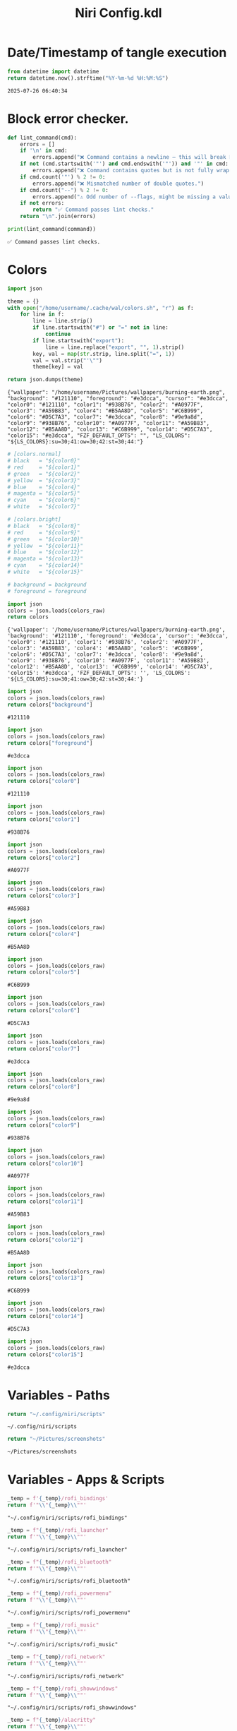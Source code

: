 # -*- indent-tabs-mode: nil; coding: utf-8-unix; -*-
#+PROPERTY: header-args :noweb yes :eval yes :exports results :results value
#+TITLE: Niri Config.kdl

* Date/Timestamp of tangle execution
#+name: timestamp
#+begin_src python :results value
from datetime import datetime
return datetime.now().strftime("%Y-%m-%d %H:%M:%S")
#+end_src

#+RESULTS: timestamp
: 2025-07-26 06:40:34

* Block error checker.
#+NAME: lint_command
#+BEGIN_SRC python :var command=niri_scripts :results output
def lint_command(cmd):
    errors = []
    if '\n' in cmd:
        errors.append("❌ Command contains a newline — this will break Noweb substitution.")
    if not (cmd.startswith('"') and cmd.endswith('"')) and '"' in cmd:
        errors.append("❌ Command contains quotes but is not fully wrapped in double quotes.")
    if cmd.count('"') % 2 != 0:
        errors.append("❌ Mismatched number of double quotes.")
    if cmd.count("--") % 2 != 0:
        errors.append("⚠️ Odd number of --flags, might be missing a value.")
    if not errors:
        return "✅ Command passes lint checks."
    return "\n".join(errors)

print(lint_command(command))
#+END_SRC

#+RESULTS: lint_command
: ✅ Command passes lint checks.

* Colors
#+name: theme-colors-json
#+begin_src python :results value
import json

theme = {}
with open("/home/username/.cache/wal/colors.sh", "r") as f:
    for line in f:
        line = line.strip()
        if line.startswith("#") or "=" not in line:
            continue
        if line.startswith("export"):
            line = line.replace("export", "", 1).strip()
        key, val = map(str.strip, line.split("=", 1))
        val = val.strip("'\"")
        theme[key] = val

return json.dumps(theme)
#+end_src

#+RESULTS: theme-colors-json
: {"wallpaper": "/home/username/Pictures/wallpapers/burning-earth.png", "background": "#121110", "foreground": "#e3dcca", "cursor": "#e3dcca", "color0": "#121110", "color1": "#938B76", "color2": "#A0977F", "color3": "#A59B83", "color4": "#B5AA8D", "color5": "#C6B999", "color6": "#D5C7A3", "color7": "#e3dcca", "color8": "#9e9a8d", "color9": "#938B76", "color10": "#A0977F", "color11": "#A59B83", "color12": "#B5AA8D", "color13": "#C6B999", "color14": "#D5C7A3", "color15": "#e3dcca", "FZF_DEFAULT_OPTS": "", "LS_COLORS": "${LS_COLORS}:su=30;41:ow=30;42:st=30;44:"}

#+name: colors-dict
#+begin_src python :var colors_raw=theme-colors-json :results value
  # [colors.normal]
  # black   = "${color0}"
  # red     = "${color1}"
  # green   = "${color2}"
  # yellow  = "${color3}"
  # blue    = "${color4}"
  # magenta = "${color5}"
  # cyan    = "${color6}"
  # white   = "${color7}"
  	
  # [colors.bright]
  # black   = "${color8}"
  # red     = "${color9}"
  # green   = "${color10}"
  # yellow  = "${color11}"
  # blue    = "${color12}"
  # magenta = "${color13}"
  # cyan    = "${color14}"
  # white   = "${color15}"

  # background = background
  # foreground = foreground

  import json  
  colors = json.loads(colors_raw)
  return colors
#+end_src

#+RESULTS: colors-dict
: {'wallpaper': '/home/username/Pictures/wallpapers/burning-earth.png', 'background': '#121110', 'foreground': '#e3dcca', 'cursor': '#e3dcca', 'color0': '#121110', 'color1': '#938B76', 'color2': '#A0977F', 'color3': '#A59B83', 'color4': '#B5AA8D', 'color5': '#C6B999', 'color6': '#D5C7A3', 'color7': '#e3dcca', 'color8': '#9e9a8d', 'color9': '#938B76', 'color10': '#A0977F', 'color11': '#A59B83', 'color12': '#B5AA8D', 'color13': '#C6B999', 'color14': '#D5C7A3', 'color15': '#e3dcca', 'FZF_DEFAULT_OPTS': '', 'LS_COLORS': '${LS_COLORS}:su=30;41:ow=30;42:st=30;44:'}

#+name: background
#+begin_src python :var colors_raw=theme-colors-json :results value
import json
colors = json.loads(colors_raw)
return colors["background"]
#+end_src

#+RESULTS: background
: #121110

#+name: foreground
#+begin_src python :var colors_raw=theme-colors-json :results value
import json
colors = json.loads(colors_raw)
return colors["foreground"]
#+end_src

#+RESULTS: foreground
: #e3dcca

#+name: color0
#+begin_src python :var colors_raw=theme-colors-json :results value
import json
colors = json.loads(colors_raw)
return colors["color0"]
#+end_src

#+RESULTS: color0
: #121110

#+name: color1
#+begin_src python :var colors_raw=theme-colors-json :results value
import json
colors = json.loads(colors_raw)
return colors["color1"]
#+end_src

#+RESULTS: color1
: #938B76

#+name: color2
#+begin_src python :var colors_raw=theme-colors-json :results value
import json
colors = json.loads(colors_raw)
return colors["color2"]
#+end_src

#+RESULTS: color2
: #A0977F

#+name: color3
#+begin_src python :var colors_raw=theme-colors-json :results value
import json
colors = json.loads(colors_raw)
return colors["color3"]
#+end_src

#+RESULTS: color3
: #A59B83

#+name: color4
#+begin_src python :var colors_raw=theme-colors-json :results value
import json
colors = json.loads(colors_raw)
return colors["color4"]
#+end_src

#+RESULTS: color4
: #B5AA8D

#+name: color5
#+begin_src python :var colors_raw=theme-colors-json :results value
import json
colors = json.loads(colors_raw)
return colors["color5"]
#+end_src

#+RESULTS: color5
: #C6B999

#+name: color6
#+begin_src python :var colors_raw=theme-colors-json :results value
import json
colors = json.loads(colors_raw)
return colors["color6"]
#+end_src

#+RESULTS: color6
: #D5C7A3

#+name: color7
#+begin_src python :var colors_raw=theme-colors-json :results value
import json
colors = json.loads(colors_raw)
return colors["color7"]
#+end_src

#+RESULTS: color7
: #e3dcca

#+name: color8
#+begin_src python :var colors_raw=theme-colors-json :results value
import json
colors = json.loads(colors_raw)
return colors["color8"]
#+end_src

#+RESULTS: color8
: #9e9a8d

#+name: color9
#+begin_src python :var colors_raw=theme-colors-json :results value
import json
colors = json.loads(colors_raw)
return colors["color9"]
#+end_src

#+RESULTS: color9
: #938B76

#+name: color10
#+begin_src python :var colors_raw=theme-colors-json :results value
import json
colors = json.loads(colors_raw)
return colors["color10"]
#+end_src

#+RESULTS: color10
: #A0977F

#+name: color11
#+begin_src python :var colors_raw=theme-colors-json :results value
import json
colors = json.loads(colors_raw)
return colors["color11"]
#+end_src

#+RESULTS: color11
: #A59B83

#+name: color12
#+begin_src python :var colors_raw=theme-colors-json :results value
import json
colors = json.loads(colors_raw)
return colors["color12"]
#+end_src

#+RESULTS: color12
: #B5AA8D

#+name: color13
#+begin_src python :var colors_raw=theme-colors-json :results value
import json
colors = json.loads(colors_raw)
return colors["color13"]
#+end_src

#+RESULTS: color13
: #C6B999

#+name: color14
#+begin_src python :var colors_raw=theme-colors-json :results value
import json
colors = json.loads(colors_raw)
return colors["color14"]
#+end_src

#+RESULTS: color14
: #D5C7A3

#+name: color15
#+begin_src python :var colors_raw=theme-colors-json :results value
import json
colors = json.loads(colors_raw)
return colors["color15"]
#+end_src

#+RESULTS: color15
: #e3dcca

* Variables - Paths
#+NAME: niri_scripts
#+BEGIN_SRC python :results value
  return "~/.config/niri/scripts"
#+END_SRC

#+RESULTS: niri_scripts
: ~/.config/niri/scripts

#+NAME: screenshot_path
#+BEGIN_SRC python :results value
  return "~/Pictures/screenshots"
#+END_SRC

#+RESULTS: screenshot_path
: ~/Pictures/screenshots

* Variables - Apps & Scripts
#+NAME: bindings
#+BEGIN_SRC python :var _temp=niri_scripts :results value
  _temp = f'{_temp}/rofi_bindings'
  return f'"\\"{_temp}\\""'  
#+END_SRC

#+RESULTS: bindings
: "~/.config/niri/scripts/rofi_bindings"

#+NAME: launcher
#+BEGIN_SRC python :var _temp=niri_scripts :results value
  _temp = f"{_temp}/rofi_launcher"
  return f'"\\"{_temp}\\""'    
#+END_SRC

#+RESULTS: launcher
: "~/.config/niri/scripts/rofi_launcher"

#+NAME: bluetooth
#+BEGIN_SRC python :var _temp=niri_scripts :results value
  _temp = f"{_temp}/rofi_bluetooth"
  return f'"\\"{_temp}\\""'    
#+END_SRC

#+RESULTS: bluetooth
: "~/.config/niri/scripts/rofi_bluetooth"

#+NAME: power_menu
#+BEGIN_SRC python :var _temp=niri_scripts :results value
  _temp = f"{_temp}/rofi_powermenu"
  return f'"\\"{_temp}\\""'    
#+END_SRC

#+RESULTS: power_menu
: "~/.config/niri/scripts/rofi_powermenu"

#+NAME: music
#+BEGIN_SRC python :var _temp=niri_scripts :results value
  _temp = f"{_temp}/rofi_music"
  return f'"\\"{_temp}\\""'    
#+END_SRC

#+RESULTS: music
: "~/.config/niri/scripts/rofi_music"

#+NAME: network
#+BEGIN_SRC python :var _temp=niri_scripts :results value
  _temp = f"{_temp}/rofi_network"
  return f'"\\"{_temp}\\""'    
#+END_SRC

#+RESULTS: network
: "~/.config/niri/scripts/rofi_network"

#+NAME: show_windows
#+BEGIN_SRC python :var _temp=niri_scripts :results value
  _temp = f"{_temp}/rofi_showwindows"
  return f'"\\"{_temp}\\""'    
#+END_SRC

#+RESULTS: show_windows
: "~/.config/niri/scripts/rofi_showwindows"

#+NAME: term
#+BEGIN_SRC python :var _temp=niri_scripts :results value
  _temp = f"{_temp}/alacritty"
  return f'"\\"{_temp}\\""'    
#+END_SRC

#+RESULTS: term
: "~/.config/niri/scripts/alacritty"

#+NAME: lock_screen
#+BEGIN_SRC python :var _temp=niri_scripts :results value
  _temp = f"{_temp}/lockscreen"
  return f'"\\"{_temp}\\""'    
#+END_SRC

#+RESULTS: lock_screen
: "~/.config/niri/scripts/lockscreen"

#+NAME: scratchpad_put
#+BEGIN_SRC python :var _temp=niri_scripts :results value
  _temp = f"{_temp}/send_to_scratchpad"
  return f'"\\"{_temp}\\""'    
#+END_SRC

#+RESULTS: scratchpad_put
: "~/.config/niri/scripts/send_to_scratchpad"

#+NAME: scratchpad_get
#+BEGIN_SRC python :var _temp=niri_scripts :results value
  _temp = f"{_temp}/niri_scratchpad"
  return f'"\\"{_temp}\\""'    
#+END_SRC

#+RESULTS: scratchpad_get
: "~/.config/niri/scripts/niri_scratchpad"

#+NAME: editor
#+BEGIN_SRC python :results value :var script=niri_scripts
  inner = f"{script}/emacs-profile 'emacs-alt'"
  cmd = [ '"sh"', '"-c"', f'"{inner}"' ]
  return " ".join(cmd)
#+END_SRC

#+RESULTS: editor
: "sh" "-c" "~/.config/niri/scripts/emacs-profile 'emacs-alt'"

#+NAME: file_gui
#+BEGIN_SRC python
  return f'"\\"thunar\\""'
#+END_SRC

#+RESULTS: file_gui
: "thunar"


#+NAME: file_term
#+BEGIN_SRC python :results value
cmd = [
    '"sh"',
    '"-c"', '"kitty --detach yazi"'
]
return " ".join(cmd)
#+END_SRC

#+RESULTS: file_term
: "sh" "-c" "kitty --detach yazi"

#+NAME: browser
#+BEGIN_SRC python
  return f'"\\"vivaldi-snapshot\\""'
#+END_SRC

#+RESULTS: browser
: "vivaldi-snapshot"

#+NAME: notes
#+BEGIN_SRC python
  return f'"\\"pluma\\""'  
#+END_SRC

#+RESULTS: notes
: "pluma"

#+NAME: sms_get
#+BEGIN_SRC python :results value
cmd = [
    '"~/projects/niri_toolkit/niri-move-window.py"',
    '"--match"', '"Messages"',
    '"--target"', '"m"',
    '"--target_id"', '"HDMI-A-2"',
    '"--focus"'
]
return " ".join(cmd)
#+END_SRC

#+RESULTS: sms_get
: "~/projects/niri_toolkit/niri-move-window.py" "--match" "Messages" "--target" "m" "--target_id" "HDMI-A-2" "--focus"

#+NAME: sms_put
#+BEGIN_SRC python :results value
cmd = [
    '"~/projects/niri_toolkit/niri-move-window.py"',
    '"--match"', '"Messages"',
    '"--target"', '"w"',
    '"--target_id"', '"messaging"'
]
return " ".join(cmd)
#+END_SRC

#+RESULTS: sms_put
: "~/projects/niri_toolkit/niri-move-window.py" "--match" "Messages" "--target" "w" "--target_id" "messaging"

#+NAME: audio_raise_volume
#+BEGIN_SRC python :results value
  cmd = [
      '"wpctl"',
      '"set-volume"',
      '"@DEFAULT_AUDIO_SINK@"',
      '"0.1+"'
  ]
  return " ".join(cmd)
#+END_SRC

#+RESULTS: audio_raise_volume
: "wpctl" "set-volume" "@DEFAULT_AUDIO_SINK@" "0.1+"

#+NAME: audio_lower_volume
#+BEGIN_SRC python :results value
  cmd = [
      '"wpctl"',
      '"set-volume"',
      '"@DEFAULT_AUDIO_SINK@"',
      '"0.1-"'
  ]
  return " ".join(cmd)
#+END_SRC

#+RESULTS: audio_lower_volume
: "wpctl" "set-volume" "@DEFAULT_AUDIO_SINK@" "0.1-"

#+NAME: audio_mute
#+BEGIN_SRC python :results value
  cmd = [
      '"wpctl"',
      '"set-mute"',
      '"@DEFAULT_AUDIO_SINK@"',
      '"toggle"'
  ]
  return " ".join(cmd)
#+END_SRC

#+RESULTS: audio_mute
: "wpctl" "set-mute" "@DEFAULT_AUDIO_SINK@" "toggle"

#+NAME: audio_mic_mute
#+BEGIN_SRC python :results value
  cmd = [
      '"wpctl"',
      '"set-mute"',
      '"@DEFAULT_AUDIO_SOURCE@"',
      '"toggle"'
  ]
  return " ".join(cmd)
#+END_SRC

#+RESULTS: audio_mic_mute
: "wpctl" "set-mute" "@DEFAULT_AUDIO_SOURCE@" "toggle"


#+NAME: idle_lock
#+BEGIN_SRC python :results value
  cmd = [
      '"sh"',
      '"-c"',
      '"swayidle -w timeout 600 <<niri_scripts()>>/lockscreen"'
  ]
  return " ".join(cmd)
#+END_SRC

#+RESULTS: idle_lock
: "sh" "-c" "swayidle -w timeout 600 ~/.config/niri/scripts/lockscreen"

#+NAME: setup_theme
#+BEGIN_SRC python :var _temp=niri_scripts :results value
  _temp = f"{_temp}/setup_theme"
  return f'"\\"{_temp}\\""'    
#+END_SRC

#+RESULTS: setup_theme
: "~/.config/niri/scripts/setup_theme"

#+NAME: wallpaper
#+BEGIN_SRC python :var _temp=niri_scripts :results value
  _temp = f"{_temp}/wallpaper"
  return f'"\\"{_temp}\\""'    
#+END_SRC

#+RESULTS: wallpaper
: "~/.config/niri/scripts/wallpaper"

#+NAME: notifications
#+BEGIN_SRC python :var _temp=niri_scripts :results value
  _temp = f"{_temp}/notifications"
  return f'"\\"{_temp}\\""'    
#+END_SRC

#+RESULTS: notifications
: "~/.config/niri/scripts/notifications"

#+NAME: status_bar
#+BEGIN_SRC python :var _temp=niri_scripts :results value
  _temp = f"{_temp}/statusbar"
  return f'"\\"{_temp}\\""'    
#+END_SRC

#+RESULTS: status_bar
: "~/.config/niri/scripts/statusbar"

#+NAME: spotify
#+BEGIN_SRC python
  return f'"\\"spotify\\""'      
#+END_SRC

#+RESULTS: spotify
: "spotify"

#+NAME: element
#+BEGIN_SRC python
  return f'"\\"element-desktop\\""'  
#+END_SRC

#+RESULTS: element
: "element-desktop"

#+NAME: sms
#+BEGIN_SRC python
  return f'"\\"googlemessages\\""'  
#+END_SRC

#+RESULTS: sms
: "googlemessages"

#+NAME: calendar
#+BEGIN_SRC python
  return f'"\\"google-calendar-nativefier-dark\\""'  
#+END_SRC

#+RESULTS: calendar
: "google-calendar-nativefier-dark"

#+NAME: discord
#+BEGIN_SRC python
  return f'"\\"vesktop\\""'  
#+END_SRC

#+RESULTS: discord
: "vesktop"

#+NAME: email
#+BEGIN_SRC python
  return f'"\\"geary\\""'  
#+END_SRC

#+RESULTS: email
: "geary"

#+NAME: xwayland
#+BEGIN_SRC python
  return f'"\\"xwayland-satellite\\""'  
#+END_SRC

#+RESULTS: xwayland
: "xwayland-satellite"

* Docs
#+BEGIN_SRC kdl :tangle ./config.kdl :noweb yes :results value
  // LAST BUILD / DEPLOY: <<timestamp()>>
  // ## NOTES  ###########################################################  
  // This config file has been created by emacs org babel. This was done
  // mostly as a learning experiment and to address the gaps that .kdl
  // files have such as use of variables or access to env. variables etc.
  //
  // To generate this file without automation do the following (these are
  // notes to myself as I will forget this since once the changes
  // become stable I doubt I will remember any of this:
  // 1) Open ~/.config/org/babel/niri_config/niri_config.org
  // 2) M-x org-babel-execute-buffer (This will evaluate all of the code
  // blocks that have been marked for evaluation and display the results
  // just below the code block. To evaluate any code block place the
  // cursor inside the code block and C-c C-c.
  // 3) While inside of the niri_config.org file M-x org-babel-tangle
  // This will produce the config.kdl file in the niri_config dir.
  // 4) Copy config.kdl to the niri directory.
  // 5) To run steps 1-4 fully automated M-x niri-build-and-deploy. The
  // live config.kdl will be copied to config.999, where 999 is a
  // sequencial number and also keep the last 5 copies for rollback.
  //
  // I am using the archcraft distro which uses pywal. Anytime a new theme
  // is generated it generates a new colors.sh file that is applied all
  // the basic shell apps. The niri_config.org babel imports this file
  // and applies the colors to the niri config where applicable. This is
  // experimental as there are not really many places to apply colors to
  // a wtm in general (e.g. border, background).
  //
  // TODO
  // 1) Automate the steps 1-4 and try to capture a niri validate error.
  // If an error occurs role back to the previous niri config.kdl, unless
  // there is a way to launch niri with a different config file
  //
  // 2) Work on color application.
  //
  // 3) Refine / Refactor the babel file and experiement with different
  // languages. I've done both lisp and python. python is easier to
  // understand but does not work quite as well as lisp.
#+END_SRC

* Environment
#+BEGIN_SRC kdl :tangle ./config.kdl
// ## ENVIRONMENT  ###########################################################  
  environment {
          DISPLAY ":1"
  }
#+END_SRC
* Startup Apps
#+BEGIN_SRC kdl :noweb yes :eval yes :exports results :tangle ./config.kdl
  // ## STARTUP APPS  ###########################################################  
    spawn-at-startup      <<idle_lock()>>
    spawn-at-startup      <<setup_theme()>>
    spawn-at-startup      <<wallpaper()>>
    spawn-at-startup      <<notifications()>>
    spawn-at-startup      <<status_bar()>>
    spawn-at-startup      <<spotify()>>
    spawn-at-startup      <<element()>>
    spawn-at-startup      <<sms()>>
    spawn-at-startup      <<calendar()>>
    spawn-at-startup      <<discord()>>
    spawn-at-startup      <<email()>>
    spawn-at-startup      <<xwayland()>>
#+END_SRC
* Workspaces
#+BEGIN_SRC kdl :tangle ./config.kdl
// ## SETUP WORKSPACES ##################################################  
  workspace "scratchpad" {
          open-on-output "HDMI-A-3"
  }

  workspace "spotify" {
          open-on-output "HDMI-A-3"
  }

  workspace "discord" {
          open-on-output "HDMI-A-3"
  }

  workspace "cameras" {
          open-on-output "HDMI-A-3"
  }

  workspace "virtbox" {
          open-on-output "HDMI-A-3"
  }

  workspace "element" {
          open-on-output "HDMI-A-3"
  }

  workspace "messaging" {
          open-on-output "HDMI-A-3"
  }
#+END_SRC

* Misc.
#+BEGIN_SRC kdl :tangle ./config.kdl
// ## MISCELLANEOUS ##########################################################  
  hotkey-overlay {
          skip-at-startup
  }
#+END_SRC

* Inputs
#+BEGIN_SRC kdl :tangle ./config.kdl
// ## INPUT CONFIGURATION ####################################################  
  input {
          keyboard {
                  xkb {
                     // layout "us,ru"
                     // options "grp:win_space_toggle,compose:ralt,ctrl:nocaps"
                  }
                  numlock
          }

          touchpad {
                  // off
                  tap
                  // dwt
                  // dwtp
                  // drag false
                  // drag-lock
                  natural-scroll
                  // accel-speed 0.2
                  // accel-profile "flat"
                  // scroll-method "two-finger"
                  // disabled-on-external-mouse
          }

          mouse {
                  // off
                  natural-scroll
                  accel-speed -0.5
                  accel-profile "flat"
                  scroll-method "no-scroll"
          }

          trackpoint {
                  // off
                  // natural-scroll
                  // accel-speed 0.2
                  // accel-profile "flat"
                  // scroll-method "on-button-down"
                  // scroll-button 273
                  // middle-emulation
          }

          warp-mouse-to-focus

          focus-follows-mouse max-scroll-amount="50%"
  }
#+END_SRC

* Outputs
#+BEGIN_SRC kdl :tangle ./config.kdl :noweb yes
// ## OUTPUT CONFIGURATION ####################################################  
  output "HDMI-A-1" {

          // off

          mode "1920x1080@60"

          scale 1

          transform "normal"

          position x=0 y=0

  }

  output "HDMI-A-2" {

          // off

          mode "1920x1080@60"

          scale 1

          transform "normal"

          position x=1920 y=0
  }

  output "HDMI-A-3" {

          // off

          mode "1920x1080@60"

          scale 1
          transform "normal"

          position x=3840 y=0
  }  
#+END_SRC

* Layout
#+BEGIN_SRC kdl :tangle ./config.kdl :noweb yes :eval no :results value  
  // ## LAYOUT CONFIGURATION ####################################################  
    layout {
            gaps 4

            center-focused-column "never"
          
            always-center-single-column

            preset-column-widths {
                    proportion 0.33333
                    proportion 0.5
                    proportion 0.66667
                    proportion 0.9
                    proportion 1.0
            }

            // preset-window-heights { }

            // default-column-width { proportion 0.5; }

            default-column-width {}

            // draw-border-with-background

            background-color "transparent"

            focus-ring {
                    // off
                    width 2
                    active-color "<<foreground()>>"
                    inactive-color "<<background()>>"
                    // active-gradient from="#80c8ff" to="#bbddff" angle=45
                    // inactive-gradient from="#505050" to="#808080" angle=45 relative-to="workspace-view"
            }


            border {
                    off
                    width 1
                    active-color "#ffc87f"
                    inactive-color "#505050"
                    urgent-color "#9b0000"
                    active-gradient from="#ffbb66" to="#ffc880" angle=45 relative-to="workspace-view"
                    inactive-gradient from="#505050" to="#808080" angle=45 relative-to="workspace-view"
            }
            
            shadow {
                    // on
                    draw-behind-window false
                    softness 30
                    spread 5
                    offset x=0 y=5
                    color "#00000080"
                    inactive-color "#00000060"
            }

            struts {
                    left 0
                    right 0
                    top 0
                    bottom 0
            }

            tab-indicator {
                    // off
                    hide-when-single-tab
                    place-within-column
                    gap 5
                    width 15
                    length total-proportion=1.0
                    position "top"
                    gaps-between-tabs 5
                    corner-radius 8
                    active-color "bf616a"
                    inactive-color "gray"
                    // active-gradient from="#80c8ff" to="#bbddff" angle=45
                    // inactive-gradient from="#505050" to="#808080" angle=45 relative-to="workspace-view"
            }

            insert-hint {
                    // off
                    color "#ffc87f80"
                    gradient from="#ffbb6680" to="#ffc88080" angle=45 relative-to="workspace-view"
            }
    }
    // ## COMPOSITOR / OTHER CONFIGURATION ########################################
    prefer-no-csd

    screenshot-path "<<screenshot_path()>>/Screenshot from %Y-%m-%d %H-%M-%S.png"

    // ## ANIMATIONS ##############################################################
    animations {
        // off

     workspace-switch {
                    spring damping-ratio=2.0 stiffness=1000 epsilon=0.0001
            }

            window-open {
                    duration-ms 250
                    curve "ease-out-cubic"
            }

            window-close {
                    duration-ms 250
                    curve "ease-out-quad"
            }

            horizontal-view-movement {
                    spring damping-ratio=2.0 stiffness=500 epsilon=0.0001
            }

            window-movement {
                    spring damping-ratio=2.0 stiffness=500 epsilon=0.0001
            }

            window-resize {
                    spring damping-ratio=2.0 stiffness=500 epsilon=0.0001
            }

            config-notification-open-close {
                    spring damping-ratio=0.6 stiffness=500 epsilon=0.001
            }

            screenshot-ui-open {
                    duration-ms 200
                    curve "ease-out-quad"
            }

            overview-open-close {
                    spring damping-ratio=2.0 stiffness=500 epsilon=0.0001
            }

    }

    cursor {
            xcursor-theme "Qogirr"
            xcursor-size 12
            hide-when-typing
            //hide-after-inactive-ms 1000
    }

    // ## OVERVIEW SETTINGS ############################################################
    overview {
    	// backdrop-color "#566870"
            zoom 0.625
            workspace-shadow {
    	 	off
    	}
    }
#+END_SRC

* Window Rules 
#+BEGIN_SRC kdl :tangle ./config.kdl
// ## WINDOW / LAYER RULES #####################################################  
  window-rule {
          default-column-width {}
          geometry-corner-radius 10
          clip-to-geometry true
          draw-border-with-background false
          opacity 0.60
  }

  window-rule {
          match is-active=true
          opacity 1.0
  }

  //	# App behaviour
  window-rule {
          match app-id="pluma"
          open-floating true
  }

  window-rule {
          match app-id="Sxiv"
          open-floating true
          open-fullscreen true
  }

  window-rule {
          match app-id="emacs"
          open-floating false
          open-maximized true
  }

  window-rule {
          match app-id="org.pwmt.zathura"
          open-floating true
          default-column-width { fixed 900; }
          default-window-height { fixed 900; }
  }

  window-rule {
          match app-id="qalculate-gtk"
          open-floating true
          default-column-width { fixed 400; }
          default-window-height { fixed 400; }
  }

  window-rule {
          match app-id="Alacritty"
          open-floating true
          default-column-width { fixed 900; }
          default-window-height { fixed 900; }
  }

  window-rule {
          match app-id="Spotify"
          match app-id="spotify"
          open-on-workspace "spotify"
          open-maximized true
  }

  window-rule {
          match app-id="vesktop"
          open-on-workspace "discord"
          open-maximized true
  }

  window-rule {
          match app-id="org.cctv-viewer.cctv-viewer"
          open-on-workspace "cameras"
          open-maximized true
          opacity 1.0
  }

  window-rule {
          match app-id="VirtualBox Manager"
          open-on-workspace "virtbox"
          open-maximized true
  }

  window-rule {
          match app-id="Element"
          open-on-workspace "element"
          open-maximized true
  }

  window-rule {
          match app-id="GoogleMessages"
          open-on-workspace "messaging"
          open-maximized true
  }

  window-rule {
          match app-id="org.kde.kdeconnect.sms"
          open-on-workspace "messaging"
          open-maximized true
  }

  window-rule {
          match app-id="org.gnome.Geary"
          open-on-workspace "messaging"
          open-maximized true
  }

  window-rule {
          match app-id="googlecalendardark-nativefier-e22938"
          open-on-workspace "messaging"
          open-maximized true
  }

  layer-rule {
          place-within-backdrop true
  }
#+END_SRC

* Bindings
#+BEGIN_SRC kdl :tangle ./config.kdl :noweb yes :eval no :results value
    // ## BINDINGS ###############################################################
  binds {
      Mod+Shift+Slash                               { spawn <<bindings()>>; }
      Mod+D                                         { spawn <<launcher()>>; }
      Mod+B                                         { spawn <<bluetooth()>>; }
      Mod+X                                         { spawn <<power_menu()>>; }
      Mod+M                                         { spawn <<music()>>; }
      Mod+N                                         { spawn <<network()>>; }
      Mod+Shift+D                                   { spawn <<show_windows()>>; }
      Mod+E                                         { spawn <<editor()>>; }
      Mod+T                                         { spawn <<file_gui()>>; }
      Mod+Shift+Y                                   { spawn <<file_term()>>; }
      Mod+Shift+W                                   { spawn <<browser()>>; }
      Mod+Shift+N                                   { spawn <<notes()>>; }
      Mod+1                                         { spawn <<sms_get()>>; }
      Mod+Shift+1                                   { spawn <<sms_put()>>; }
      Mod+Return                                    { spawn <<term()>>; }
      Mod+Alt+L                                     { spawn <<lock_screen()>>; }
      Mod+P                                         { spawn <<scratchpad_put()>>; }
      Mod+Shift+P                                   { spawn <<scratchpad_get()>>; }  
      XF86AudioRaiseVolume allow-when-locked=true   { spawn <<audio_raise_volume()>>; }
      XF86AudioLowerVolume allow-when-locked=true   { spawn <<audio_lower_volume()>>; }
      XF86AudioMute allow-when-locked=true          { spawn <<audio_mute()>>; }
      XF86AudioMicMute allow-when-locked=true       { spawn <<audio_mic_mute()>>; }
      Mod+O repeat=false                            { toggle-overview; }
      Mod+Q                                         { close-window; }
      Mod+S                                         { screenshot; }
      Mod+h                                         { focus-column-left; }
      Mod+j                                         { focus-window-down; }
      Mod+k                                         { focus-window-up; }
      Mod+l                                         { focus-column-right; }
      Mod+Shift+h                                   { move-column-left; }
      Mod+Shift+j                                   { move-window-down; }
      Mod+Shift+k                                   { move-window-up; }
      Mod+Shift+l                                   { move-column-right; }
      Mod+Home                                      { focus-column-first; }
      Mod+End                                       { focus-column-last; }
      Mod+Ctrl+Home                                 { move-column-to-first; }
      Mod+Ctrl+End                                  { move-column-to-last; }
      Mod+Ctrl+h                                    { focus-monitor-left; }
      Mod+Ctrl+j                                    { focus-monitor-down; }
      Mod+Ctrl+k                                    { focus-monitor-up; }
      Mod+Ctrl+l                                    { focus-monitor-right; }
      Mod+Shift+Ctrl+h                              { move-column-to-monitor-left; }
      Mod+Shift+Ctrl+j                              { move-column-to-monitor-down; }
      Mod+Shift+Ctrl+k                              { move-column-to-monitor-up; }
      Mod+Shift+Ctrl+l                              { move-column-to-monitor-right; }
      Mod+Page_Down                                 { focus-workspace-down; }
      Mod+Page_Up                                   { focus-workspace-up; }
      Mod+U                                         { focus-workspace-down; }
      Mod+I                                         { focus-workspace-up; }
      Mod+Ctrl+Page_Down                            { move-column-to-workspace-down; }
      Mod+Ctrl+Page_Up                              { move-column-to-workspace-up; }
      Mod+Ctrl+U                                    { move-column-to-workspace-down; }
      Mod+Ctrl+I                                    { move-column-to-workspace-up; }
      Mod+Shift+Page_Down                           { move-workspace-down; }
      Mod+Shift+Page_Up                             { move-workspace-up; }
      Mod+Shift+U                                   { move-workspace-down; }
      Mod+Shift+I                                   { move-workspace-up; }
      Mod+WheelScrollDown           cooldown-ms=150 { focus-workspace-down; }
      Mod+WheelScrollUp             cooldown-ms=150 { focus-workspace-up; }
      Mod+Ctrl+WheelScrollDown      cooldown-ms=150 { move-column-to-workspace-down; }
      Mod+Ctrl+WheelScrollUp        cooldown-ms=150 { move-column-to-workspace-up; }
      Mod+Shift+WheelScrollDown                     { focus-column-right; }
      Mod+Shift+WheelScrollUp                       { focus-column-left; }
      Mod+Ctrl+Shift+WheelScrollDown                { move-column-right; }
      Mod+Ctrl+Shift+WheelScrollUp                  { move-column-left; }
      Mod+Tab                                       { focus-workspace-previous; }
      Mod+BracketLeft                               { consume-or-expel-window-left; }
      Mod+BracketRight                              { consume-or-expel-window-right; }
      Mod+Comma                                     { consume-window-into-column; }
      Mod+Period                                    { expel-window-from-column; }
      Mod+R                                         { switch-preset-column-width; }
      Mod+Shift+R                                   { switch-preset-window-height; }
      Mod+Ctrl+R                                    { reset-window-height; }
      Mod+F                                         { maximize-column; }
      Mod+Shift+F                                   { fullscreen-window; }
      Mod+Ctrl+F                                    { expand-column-to-available-width; }
      Mod+C                                         { center-column; }
      Mod+Ctrl+C                                    { center-visible-columns; }
      Mod+Minus                                     { set-column-width "-10%"; }
      Mod+Equal                                     { set-column-width "+10%"; }
      Mod+Ctrl+Minus                                { set-column-width "-1"; }
      Mod+Ctrl+Equal                                { set-column-width "+1"; }
      Mod+Shift+Minus                               { set-window-height "-10%"; }
      Mod+Shift+Equal                               { set-window-height "+10%"; }
      Mod+Shift+Ctrl+Minus                          { set-window-height "-1"; }
      Mod+Shift+Ctrl+Equal                          { set-window-height "+1"; }
      Mod+0                                         { set-column-width "960"; }
      Mod+Shift+0                                   { set-window-height "540"; }
      Mod+Alt+0                                     { set-column-width "1280"; }
      Mod+Shift+Alt+0                               { set-window-height "720"; }
      Mod+Ctrl+0                                    { set-column-width "1920"; }
      Mod+Shift+Ctrl+0                              { set-window-height "1080"; }
      Mod+V                                         { toggle-window-floating; }
      Mod+Shift+V                                   { switch-focus-between-floating-and-tiling; }
      Mod+W                                         { toggle-column-tabbed-display; }
      Mod+Space                                     { switch-layout "next"; }
      Mod+Shift+Space                               { switch-layout "prev"; }
      Print                                         { screenshot; }
      Ctrl+Print                                    { screenshot-screen; }
      Alt+Print                                     { screenshot-window; }
      Mod+Escape allow-inhibiting=false             { toggle-keyboard-shortcuts-inhibit; }
      Ctrl+Alt+Delete                               { quit; }
  }
#+END_SRC
